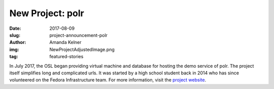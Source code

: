 New Project: polr
=================
:date: 2017-08-09
:slug: project-announcement-polr
:author: Amanda Kelner
:img: NewProjectAdjustedImage.png
:tag: featured-stories

In July 2017, the OSL began providing virtual machine and database for hosting
the demo service of polr. The project itself simplifies long and complicated
urls. It was started by a high school student back in 2014 who has since
volunteered on the Fedora Infrastructure team. For more information, visit the
`project website`_.

.. _project website: https://polrproject.org/
